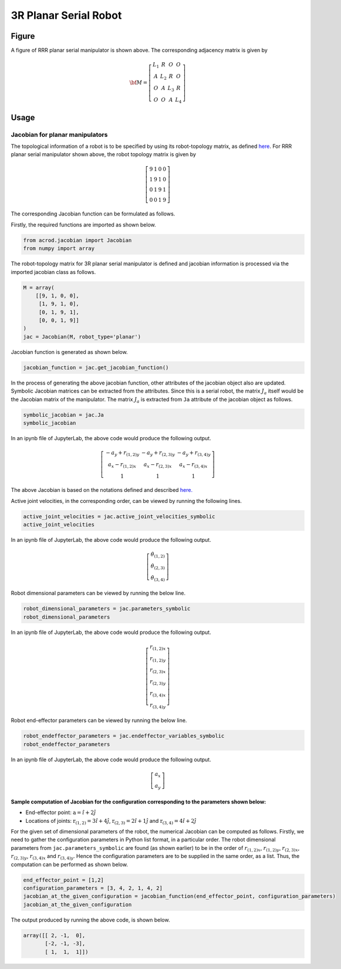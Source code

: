 3R Planar Serial Robot
======================

Figure
------

.. image:: ../examples/Jacobian/images/RRR.png
   :alt: Alternative Text
   :width: 300
   :align: center

A figure of RRR planar serial manipulator is shown above. The
corresponding adjacency matrix is given by

.. math:: \bf{M} = \left[\begin{matrix}L_1 & R & O & O \\A & L_2 & R & O\\O & A & L_3 & R\\O & O & A & L_4\end{matrix}\right]

Usage
-----

Jacobian for planar manipulators
~~~~~~~~~~~~~~~~~~~~~~~~~~~~~~~~

The topological information of a robot is to be specified by using its
robot-topology matrix, as defined
`here`_. For RRR planar serial
manipulator shown above, the robot topology matrix is given by

.. _here: robot_topology_matrix.html

.. math:: \left[\begin{matrix}9 & 1 & 0 & 0 \\ 1 & 9 & 1 & 0 \\ 0 & 1 & 9 & 1 \\ 0 & 0 & 1 & 9\end{matrix}\right]

The corresponding Jacobian function can be formulated as follows.

Firstly, the required functions are imported as shown below.

.. code:: py

   from acrod.jacobian import Jacobian
   from numpy import array

The robot-topology matrix for 3R planar serial manipulator is defined
and jacobian information is processed via the imported jacobian class as
follows.

.. code:: py

   M = array(
       [[9, 1, 0, 0],
        [1, 9, 1, 0],
        [0, 1, 9, 1],
        [0, 0, 1, 9]]
   )
   jac = Jacobian(M, robot_type='planar')

Jacobian function is generated as shown below.

.. code:: py

   jacobian_function = jac.get_jacobian_function()

In the process of generating the above jacobian function, other
attributes of the jacobian object also are updated. Symbolic Jacobian
matrices can be extracted from the attributes. Since this is a serial
robot, the matrix :math:`J_a` itself would be the Jacobian matrix of the
manipulator. The matrix :math:`J_a` is extracted from ``Ja`` attribute
of the jacobian object as follows.

.. code:: py

   symbolic_jacobian = jac.Ja
   symbolic_jacobian

In an ipynb file of JupyterLab, the above code would produce the
following output.

.. math:: \left[\begin{matrix}- a_{y} + r_{(1,2)y} & - a_{y} + r_{(2,3)y} & - a_{y} + r_{(3,4)y}\\a_{x} - r_{(1,2)x} & a_{x} - r_{(2,3)x} & a_{x} - r_{(3,4)x}\\1 & 1 & 1\end{matrix}\right]

The above Jacobian is based on the notations defined and described
`here.`_

.. _here.: motation_and_nomenclature.html

Active joint velocities, in the corresponding order, can be viewed by
running the following lines.

.. code:: py

   active_joint_velocities = jac.active_joint_velocities_symbolic
   active_joint_velocities

In an ipynb file of JupyterLab, the above code would produce the
following output.

.. math:: \left[\begin{matrix}\dot{\theta}_{(1,2)}\\\dot{\theta}_{(2,3)}\\\dot{\theta}_{(3,4)}\end{matrix}\right]

Robot dimensional parameters can be viewed by running the below line.

.. code:: py

   robot_dimensional_parameters = jac.parameters_symbolic
   robot_dimensional_parameters

In an ipynb file of JupyterLab, the above code would produce the
following output.

.. math:: \left[\begin{matrix}r_{(1,2)x}\\r_{(1,2)y}\\r_{(2,3)x}\\r_{(2,3)y}\\r_{(3,4)x}\\r_{(3,4)y}\end{matrix}\right]

Robot end-effector parameters can be viewed by running the below line.

.. code:: py

   robot_endeffector_parameters = jac.endeffector_variables_symbolic
   robot_endeffector_parameters

In an ipynb file of JupyterLab, the above code would produce the
following output.

.. math:: \left[\begin{matrix}a_{x}\\a_{y}\end{matrix}\right]

Sample computation of Jacobian for the configuration corresponding to the parameters shown below:
^^^^^^^^^^^^^^^^^^^^^^^^^^^^^^^^^^^^^^^^^^^^^^^^^^^^^^^^^^^^^^^^^^^^^^^^^^^^^^^^^^^^^^^^^^^^^^^^^

-  End-effector point: :math:`\textbf{a}=\hat{i}+2\hat{j}`
-  Locations of joints: :math:`\textbf{r}_{(1,2)}=3\hat{i}+4\hat{j}`,
   :math:`\textbf{r}_{(2,3)}=2\hat{i}+1\hat{j}` and
   :math:`\textbf{r}_{(3,4)}=4\hat{i}+2\hat{j}`

For the given set of dimensional parameters of the robot, the numerical
Jacobian can be computed as follows. Firstly, we need to gather the
configuration parameters in Python list format, in a particular order.
The robot dimensional parameters from ``jac.parameters_symbolic`` are
found (as shown earlier) to be in the order of :math:`r_{(1,2)x}`,
:math:`r_{(1,2)y}`, :math:`r_{(2,3)x}`, :math:`r_{(2,3)y}`,
:math:`r_{(3,4)x}` and :math:`r_{(3,4)y}`. Hence the configuration
parameters are to be supplied in the same order, as a list. Thus, the
computation can be performed as shown below.

.. code:: py

   end_effector_point = [1,2]
   configuration_parameters = [3, 4, 2, 1, 4, 2]
   jacobian_at_the_given_configuration = jacobian_function(end_effector_point, configuration_parameters)
   jacobian_at_the_given_configuration

The output produced by running the above code, is shown below.

.. code:: py

   array([[ 2, -1,  0],
          [-2, -1, -3],
          [ 1,  1,  1]])


